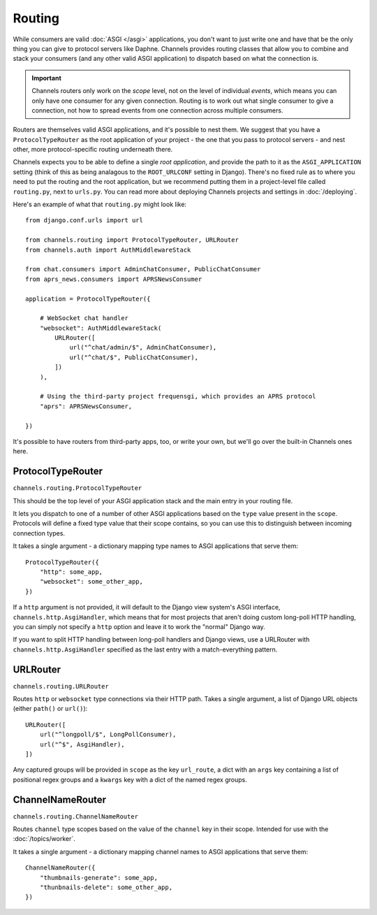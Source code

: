 Routing
=======

While consumers are valid :doc:`ASGI </asgi>` applications, you don't want
to just write one and have that be the only thing you can give to protocol
servers like Daphne. Channels provides routing classes that allow you to
combine and stack your consumers (and any other valid ASGI application) to
dispatch based on what the connection is.

.. important::

    Channels routers only work on the *scope* level, not on the level of
    individual *events*, which means you can only have one consumer for any
    given connection. Routing is to work out what single consumer to give a
    connection, not how to spread events from one connection across
    multiple consumers.

Routers are themselves valid ASGI applications, and it's possible to nest them.
We suggest that you have a ``ProtocolTypeRouter`` as the root application of
your project - the one that you pass to protocol servers - and nest other,
more protocol-specific routing underneath there.

Channels expects you to be able to define a single *root application*, and
provide the path to it as the ``ASGI_APPLICATION`` setting (think of this as
being analagous to the ``ROOT_URLCONF`` setting in Django). There's no fixed
rule as to where you need to put the routing and the root application,
but we recommend putting them in a project-level file called ``routing.py``,
next to ``urls.py``. You can read more about deploying Channels projects and
settings in :doc:`/deploying`.

Here's an example of what that ``routing.py`` might look like::

    from django.conf.urls import url

    from channels.routing import ProtocolTypeRouter, URLRouter
    from channels.auth import AuthMiddlewareStack

    from chat.consumers import AdminChatConsumer, PublicChatConsumer
    from aprs_news.consumers import APRSNewsConsumer

    application = ProtocolTypeRouter({

        # WebSocket chat handler
        "websocket": AuthMiddlewareStack(
            URLRouter([
                url("^chat/admin/$", AdminChatConsumer),
                url("^chat/$", PublicChatConsumer),
            ])
        ),

        # Using the third-party project frequensgi, which provides an APRS protocol
        "aprs": APRSNewsConsumer,

    })

It's possible to have routers from third-party apps, too, or write your own,
but we'll go over the built-in Channels ones here.


ProtocolTypeRouter
------------------

``channels.routing.ProtocolTypeRouter``

This should be the
top level of your ASGI application stack and the main entry in your routing file.

It lets you dispatch to one of a number of other ASGI applications based on the
``type`` value present in the ``scope``. Protocols will define a fixed type
value that their scope contains, so you can use this to distinguish between
incoming connection types.

It takes a single argument - a dictionary mapping type names to ASGI
applications that serve them::

    ProtocolTypeRouter({
        "http": some_app,
        "websocket": some_other_app,
    })

If a ``http`` argument is not provided, it will default to the Django view
system's ASGI interface, ``channels.http.AsgiHandler``, which means that for
most projects that aren't doing custom long-poll HTTP handling, you can simply
not specify a ``http`` option and leave it to work the "normal" Django way.

If you want to split HTTP handling between long-poll handlers and Django views,
use a URLRouter with ``channels.http.AsgiHandler`` specified as the last entry
with a match-everything pattern.


URLRouter
---------

``channels.routing.URLRouter``

Routes ``http`` or ``websocket`` type connections via their HTTP path. Takes
a single argument, a list of Django URL objects (either ``path()`` or ``url()``)::

    URLRouter([
        url("^longpoll/$", LongPollConsumer),
        url("^$", AsgiHandler),
    ])

Any captured groups will be provided in ``scope`` as the key ``url_route``, a
dict with an ``args`` key containing a list of positional regex groups and a
``kwargs`` key with a dict of the named regex groups.


ChannelNameRouter
-----------------

``channels.routing.ChannelNameRouter``

Routes ``channel`` type scopes based on the value of the ``channel`` key in
their scope. Intended for use with the :doc:`/topics/worker`.

It takes a single argument - a dictionary mapping channel names to ASGI
applications that serve them::

    ChannelNameRouter({
        "thumbnails-generate": some_app,
        "thunbnails-delete": some_other_app,
    })
